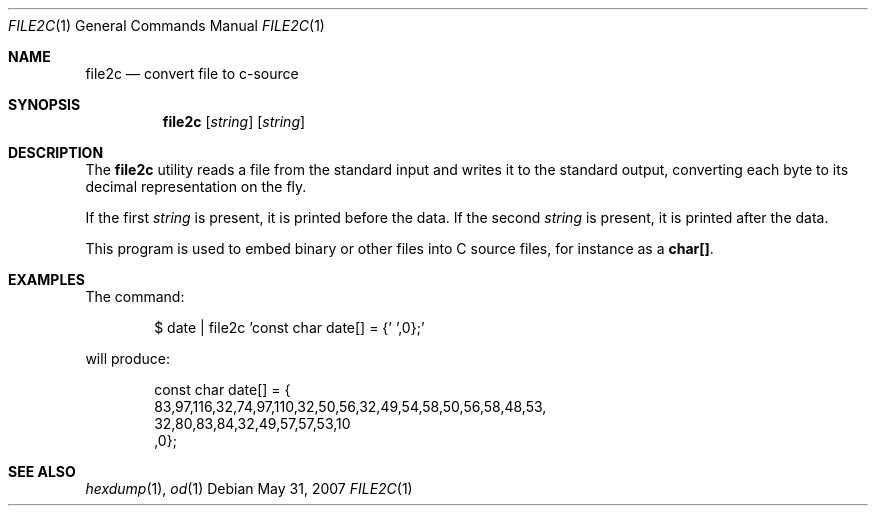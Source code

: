 .\" $OpenBSD: file2c.1,v 1.10 2007/05/31 19:20:10 jmc Exp $
.\"----------------------------------------------------------------------------
.\" "THE BEER-WARE LICENSE" (Revision 42):
.\" <phk@freebsd.org> wrote this file.  As long as you retain this notice, you
.\" can do whatever you want with this file. If we meet some day, and you think
.\" this stuff is worth it, you can buy me a beer in return.  Poul-Henning Kamp
.\" ---------------------------------------------------------------------------
.\"
.\"
.Dd $Mdocdate: May 31 2007 $
.Dt FILE2C 1
.Os
.Sh NAME
.Nm file2c
.Nd convert file to c-source
.Sh SYNOPSIS
.Nm file2c
.Op Ar string
.Op Ar string
.Sh DESCRIPTION
The
.Nm
utility reads a file from the standard input and writes it to the standard
output, converting each
byte to its decimal representation on the fly.
.Pp
If the first
.Ar string
is present, it is printed before the data.
If the second
.Ar string
is present, it is printed after the data.
.Pp
This program is used to embed binary or other files into C source files,
for instance as a
.Li char[] .
.Sh EXAMPLES
The command:
.Bd -literal -offset indent
$ date | file2c 'const char date[] = {' ',0};'
.Ed
.Pp
will produce:
.Bd -literal -offset indent
const char date[] = {
83,97,116,32,74,97,110,32,50,56,32,49,54,58,50,56,58,48,53,
32,80,83,84,32,49,57,57,53,10
,0};
.Ed
.Sh SEE ALSO
.Xr hexdump 1 ,
.Xr od 1
